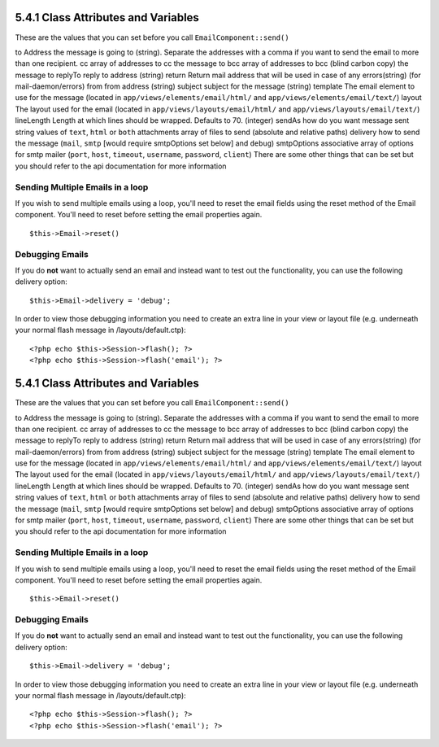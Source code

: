 5.4.1 Class Attributes and Variables
------------------------------------

These are the values that you can set before you call
``EmailComponent::send()``

to
Address the message is going to (string). Separate the addresses
with a comma if you want to send the email to more than one
recipient.
cc
array of addresses to cc the message to
bcc
array of addresses to bcc (blind carbon copy) the message to
replyTo
reply to address (string)
return
Return mail address that will be used in case of any errors(string)
(for mail-daemon/errors)
from
from address (string)
subject
subject for the message (string)
template
The email element to use for the message (located in
``app/views/elements/email/html/`` and
``app/views/elements/email/text/``)
layout
The layout used for the email (located in
``app/views/layouts/email/html/`` and
``app/views/layouts/email/text/``)
lineLength
Length at which lines should be wrapped. Defaults to 70. (integer)
sendAs
how do you want message sent string values of ``text``, ``html`` or
``both``
attachments
array of files to send (absolute and relative paths)
delivery
how to send the message (``mail``, ``smtp`` [would require
smtpOptions set below] and ``debug``)
smtpOptions
associative array of options for smtp mailer (``port``, ``host``,
``timeout``, ``username``, ``password``, ``client``)
There are some other things that can be set but you should refer to
the api documentation for more information

Sending Multiple Emails in a loop
~~~~~~~~~~~~~~~~~~~~~~~~~~~~~~~~~

If you wish to send multiple emails using a loop, you'll need to
reset the email fields using the reset method of the Email
component. You'll need to reset before setting the email properties
again.

::

    $this->Email->reset()

Debugging Emails
~~~~~~~~~~~~~~~~

If you do **not** want to actually send an email and instead want
to test out the functionality, you can use the following delivery
option:
::

    $this->Email->delivery = 'debug';

In order to view those debugging information you need to create an
extra line in your view or layout file (e.g. underneath your normal
flash message in /layouts/default.ctp):
::

    <?php echo $this->Session->flash(); ?>
    <?php echo $this->Session->flash('email'); ?>

5.4.1 Class Attributes and Variables
------------------------------------

These are the values that you can set before you call
``EmailComponent::send()``

to
Address the message is going to (string). Separate the addresses
with a comma if you want to send the email to more than one
recipient.
cc
array of addresses to cc the message to
bcc
array of addresses to bcc (blind carbon copy) the message to
replyTo
reply to address (string)
return
Return mail address that will be used in case of any errors(string)
(for mail-daemon/errors)
from
from address (string)
subject
subject for the message (string)
template
The email element to use for the message (located in
``app/views/elements/email/html/`` and
``app/views/elements/email/text/``)
layout
The layout used for the email (located in
``app/views/layouts/email/html/`` and
``app/views/layouts/email/text/``)
lineLength
Length at which lines should be wrapped. Defaults to 70. (integer)
sendAs
how do you want message sent string values of ``text``, ``html`` or
``both``
attachments
array of files to send (absolute and relative paths)
delivery
how to send the message (``mail``, ``smtp`` [would require
smtpOptions set below] and ``debug``)
smtpOptions
associative array of options for smtp mailer (``port``, ``host``,
``timeout``, ``username``, ``password``, ``client``)
There are some other things that can be set but you should refer to
the api documentation for more information

Sending Multiple Emails in a loop
~~~~~~~~~~~~~~~~~~~~~~~~~~~~~~~~~

If you wish to send multiple emails using a loop, you'll need to
reset the email fields using the reset method of the Email
component. You'll need to reset before setting the email properties
again.

::

    $this->Email->reset()

Debugging Emails
~~~~~~~~~~~~~~~~

If you do **not** want to actually send an email and instead want
to test out the functionality, you can use the following delivery
option:
::

    $this->Email->delivery = 'debug';

In order to view those debugging information you need to create an
extra line in your view or layout file (e.g. underneath your normal
flash message in /layouts/default.ctp):
::

    <?php echo $this->Session->flash(); ?>
    <?php echo $this->Session->flash('email'); ?>
